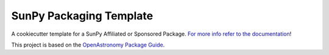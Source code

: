 SunPy Packaging Template
========================

A cookiecutter template for a SunPy Affiliated or Sponsored Package.
`For more info refer to the documentation <https://docs.sunpy.org/projects/package-template/en/latest/>`__!

This project is based on the `OpenAstronomy Package Guide <https://packaging-guide.openastronomy.org/en/latest/#using-the-template>`__.

